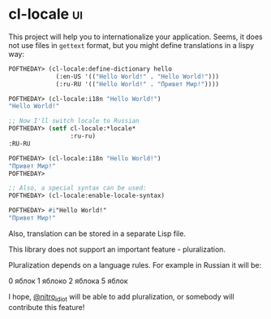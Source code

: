 * cl-locale :ui:
:PROPERTIES:
:Documentation: :)
:Docstrings: :(
:Tests:    :)
:Examples: :)
:RepositoryActivity: :(
:CI:       :)
:END:

This project will help you to internationalize your application.
Seems, it does not use files in ~gettext~ format, but you might define
translations in a lispy way:

#+BEGIN_SRC lisp
POFTHEDAY> (cl-locale:define-dictionary hello
             (:en-US '(("Hello World!" . "Hello World!")))
             (:ru-RU '(("Hello World!" . "Привет Мир!"))))

POFTHEDAY> (cl-locale:i18n "Hello World!")
"Hello World!"

;; Now I'll switch locale to Russian
POFTHEDAY> (setf cl-locale:*locale*
                 :ru-ru)
:RU-RU

POFTHEDAY> (cl-locale:i18n "Hello World!")
"Привет Мир!"
POFTHEDAY> 

;; Also, a special syntax can be used:
POFTHEDAY> (cl-locale:enable-locale-syntax)

POFTHEDAY> #i"Hello World!"
"Привет Мир!"

#+END_SRC

Also, translation can be stored in a separate Lisp file.

This library does not support an important feature - pluralization.

Pluralization depends on a language rules. For example in Russian it will be:

0 яблок
1 яблоко
2 яблока
5 яблок

I hope, [[https://twitter.com/nitro_idiot][@nitro_idiot]] will be able to add pluralization, or somebody will
contribute this  feature!
